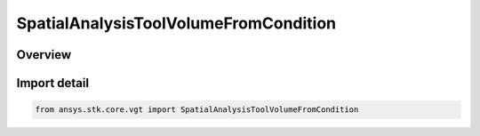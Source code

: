 SpatialAnalysisToolVolumeFromCondition
======================================

.. py:class:: ansys.stk.core.vgt.SpatialAnalysisToolVolumeFromCondition

   Bases: py:obj:`~ansys.stk.core.vgt.ISpatialAnalysisToolVolumeFromCondition`, py:obj:`~ansys.stk.core.vgt.ISpatialAnalysisToolVolume`, py:obj:`~ansys.stk.core.vgt.IAnalysisWorkbenchComponent`

   A volume from conditioninterface.

.. py:currentmodule:: SpatialAnalysisToolVolumeFromCondition

Overview
--------


Import detail
-------------

.. code-block:: python

    from ansys.stk.core.vgt import SpatialAnalysisToolVolumeFromCondition




